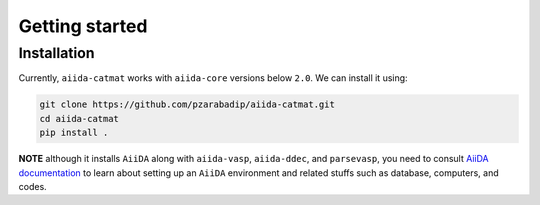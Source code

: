 ===============
Getting started
===============


Installation
++++++++++++
Currently, ``aiida-catmat`` works with ``aiida-core`` versions below ``2.0``.
We can install it using:

.. code-block:: bash

    git clone https://github.com/pzarabadip/aiida-catmat.git
    cd aiida-catmat
    pip install .

**NOTE** although it installs ``AiiDA`` along with ``aiida-vasp``, ``aiida-ddec``, and ``parsevasp``, you need to 
consult `AiiDA documentation <https://aiida.readthedocs.io/projects/aiida-core/en/v1.6.5>`_ to learn about setting up an ``AiiDA`` environment and related stuffs such as
database, computers, and codes. 
